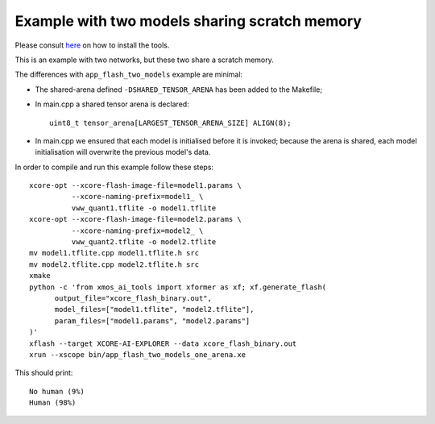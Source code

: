 Example with two models sharing scratch memory
==============================================

Please consult `here <../docs/rst/flow.rst>`_ on how to install the tools.

This is an example with two networks, but these two share a scratch memory.

The differences with ``app_flash_two_models`` example are minimal:

* The shared-arena defined ``-DSHARED_TENSOR_ARENA`` has been added to the
  Makefile;

* In main.cpp a shared tensor arena is declared::

    uint8_t tensor_arena[LARGEST_TENSOR_ARENA_SIZE] ALIGN(8);

* In main.cpp we ensured that each model is initialised before
  it is invoked; because the arena is shared, each model initialisation
  will overwrite the previous model's data.
  
In order to compile and run this example follow these steps::

  xcore-opt --xcore-flash-image-file=model1.params \
            --xcore-naming-prefix=model1_ \
            vww_quant1.tflite -o model1.tflite
  xcore-opt --xcore-flash-image-file=model2.params \
            --xcore-naming-prefix=model2_ \
            vww_quant2.tflite -o model2.tflite
  mv model1.tflite.cpp model1.tflite.h src
  mv model2.tflite.cpp model2.tflite.h src
  xmake
  python -c 'from xmos_ai_tools import xformer as xf; xf.generate_flash(
        output_file="xcore_flash_binary.out",
        model_files=["model1.tflite", "model2.tflite"],
        param_files=["model1.params", "model2.params"]
  )'
  xflash --target XCORE-AI-EXPLORER --data xcore_flash_binary.out
  xrun --xscope bin/app_flash_two_models_one_arena.xe

This should print::

  No human (9%)
  Human (98%)



